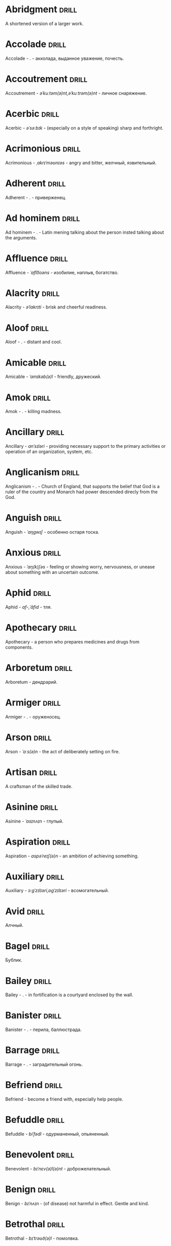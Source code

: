 * Abridgment :drill:
A shortened version of a larger work.

* Accolade :drill:
Accolade - .  - акколада, выданное уважение, почесть.

* Accoutrement :drill:
Accoutrement - /əˈkuːtəm(ə)nt,əˈkuːtrəm(ə)nt/ - личное снаряжение.

* Acerbic :drill:
Acerbic - /əˈsəːbɪk/ - (especially on a style of speaking) sharp and forthright.

* Acrimonious :drill:
Acrimonious - /ˌakrɪˈməʊnɪəs/ - angry and bitter, желчный, язвительный.

* Adherent :drill:
Adherent - . - приверженец.

* Ad hominem :drill:
Ad hominem - .  - Latin mening talking about the person insted talking about the arguments.

* Affluence :drill:
Affluence - /ˈaflo͞oəns/ - изобилие, наплыв, богатство.

* Alacrity :drill:
Alacrity - /əˈlakrɪti/ - brisk and cheerful readiness.

* Aloof :drill:
Aloof - . - distant and cool.

* Amicable :drill:
Amicable - /ˈamɪkəb(ə)l/ - friendly, дружеский.

* Amok :drill:
Amok - . - killing madness.

* Ancillary :drill:
Ancillary - /anˈsɪləri/ - providing necessary support to the primary activities or operation of an organization, system, etc.

* Anglicanism :drill:
Anglicanism - . - Church of England, that supports the belief that God is a ruler of the country and Monarch had power descended direcly from the God.

* Anguish :drill:
Anguish - /ˈaŋɡwɪʃ/ - особенно остаря тоска.

* Anxious :drill:
Anxious - /ˈaŋ(k)ʃəs/ - feeling or showing worry, nervousness, or unease about something with an uncertain outcome.

* Aphid :drill:
Aphid - /af-,ˈāfid/ - тля.

* Apothecary :drill:
Apothecary - a person who prepares medicines and drugs from components.

* Arboretum :drill:
Arboretum - дендрарий.

* Armiger :drill:
Armiger - .  - оруженосец.

* Arson :drill:
Arson - /ˈɑːs(ə)n/ - the act of deliberately setting on fire.

* Artisan :drill:
A craftsman of the skilled trade.

* Asinine :drill:
Asinine - /ˈasɪnʌɪn/ - глупый.

* Aspiration :drill:
Aspiration - /aspəˈreɪʃ(ə)n/ - an ambition of achieving something.

* Auxiliary :drill:
Auxiliary - /ɔːɡˈzɪlɪəri,ɒɡˈzɪlɪəri/ - всомогательный.

* Avid :drill:
Алчный.

* Bagel :drill:
Бублик.

* Bailey :drill:
Bailey - . - in fortification is a courtyard enclosed by the wall.

* Banister :drill:
Banister - .  - перила, баллюстрада.

* Barrage :drill:
Barrage - . - заградительный огонь.

* Befriend :drill:
Befriend - become a friend with, especially help people.

* Befuddle :drill:
Befuddle - /biˈfədl/ - одурманенный, опьяненный.

* Benevolent :drill:
Benevolent - /bɪˈnɛv(ə)l(ə)nt/ - доброжелательный.

* Benign :drill:
Benign - /bɪˈnʌɪn/ - (of disease) not harmful in effect. Gentle and kind.

* Betrothal :drill:
Betrothal - /bɪˈtrəʊð(ə)l/ - помолвка.

* Bicker :drill:
Bicker - . - argue about petty and trivial matters.

* Bigotry :drill:
Bigotry - /ˈbɪɡətri/ - blind fanatism.

* Bile :drill:
Желчь.

* Blathering :drill:
Blathering - /ˈblað(ə)rɪŋ/ - болтовня, непонятно стрекотать.

* Blimp :drill:
Blimp - .  - дирижабль, a pompous, reactionary type of person.

* Bog :drill:
Bog - /bɒɡ/ - топь.

* Bogus :drill:
Bogus - /ˈbəʊɡəs/ - false that presented as genuine true.

* Brahmamuhurtha :drill:
Brahmamuhurtha - .  - best time for deep thinking and meditation, 1.36 before sunrise.

* Brandish :drill:
Brandish - /ˈbrandɪʃ/ - размахивать.

* Brooding :drill:
Brooding - /ˈbruːdɪŋ/ - высиживать (яйца), быть глубоко задумчивым.

* Buck :drill:
Buck - /bʌk/ - брыкаться, самец.

* Buckle :drill:
Buckle - /ˈbʌk(ə)l/ - to bend and give way.

* Buffet :drill:
Buffet - . - (especially of wind or waves) strike repeatedly and violently; batter.

* Bullpen :drill:
Bullpen - /ˈbʊlpɛn/ - кутузка.

* Burpee :drill:
Burpee - /ˈbəːpiː/ - a exercise consisting of a squat thrust made from and ending in a standing position.

* Burrow :drill:
Burrow - /ˈbərō/ - нора.

* Buttermilk :drill:
Пахта.

* Cajole :drill:
Cajole - . - обольстить, обхаживать, умасливать.

* Callousness :drill:
/ˈkaləsnəs/

Бессердечность.

Insensitive and cruel disregard for others.

* Camomile :drill:
Camomile - ромашка.

* Candid :drill:
Truthful and straightforward.

* Capricious :drill:
Changing according to no discernible rules; unpredictable

* Caress :drill:
Caress - /kəˈrɛs/ - ласкать, приласкивать.

* Carnal :drill:
Carnal - /ˈkɑːn(ə)l/ - плотский.

* Cassandra complex :drill:
Cassandra complex - .  - psychological phenomenon in which an individual's accurate prediction of results is ignored or dismissed.

* Changeling :drill:
Changeling - /ˈtʃeɪn(d)ʒlɪŋ/ - подменыш.

* Chivalrous :drill:
Chivalrous - /ˈʃɪv(ə)lrəs/ - рыцарский.

* Chump :drill:
Chump - /tʃʌmp/ - stupid and easily deceived.

* Cinder block :drill:
Cinder block - /ˈsindər/ - шлако блок.

* Clearing :drill:
Clearing - /ˈklɪərɪŋ/ - open space in forest, especially cleared for cultivation.

* CliffsNotes :drill:
Short good description of the literature.

Initially CliffNotes are a company and a series of study guides available firstly in the US.

* Coarser :drill:
Coarser - /kôrs/ - более грубый.

* Coaster :drill:
Coaster - .  - подставка.

* Coerce :drill:
Coerce - /kəʊˈəːs/ - принуждать.

* Commendation :drill:
Commendation - /kämənˈdāSHən/ - acclaim, похвала.

* Compartment :drill:
/kəmˈpɑːtm(ə)nt/

Separate section or part of a structure or container.

* Compartmentalize :drill:
Compartmentalize - /kɒmpɑːtˈmɛnt(ə)lʌɪz/ - divide into discrete sections or categories.

* Comprise :drill:
Comprise - . - consist of; be made up of.

* Confounded :drill:
Confounded - /kənˈfaʊndɪd/ - cause surprise or confusion in (someone), especially by not according with their expectations.

* Congruence :drill:
Congruence - /ˈkɒŋɡrʊəns/ - согласованность.

* Congruence :drill:
Congruence - /ˈkɒŋɡrʊəns/ - harmony, agreement, compatibility.

* Conjecture :drill:
Conjecture - /kənˈdʒɛktʃə/ - предположение.

* Connote :drill:
Connote - .  - imply or suggest (an idea or feeling) in addition to the literal or primary meaning.

* Conscientiousness :drill:
Conscientiousness - /kɒnʃɪˈɛnʃəsnəs/ - добросовесность и сознательность.

* Contempt :drill:
The feeling that a person or a thing is beneath consideration, worthless, or deserving scorn.

* Contentious :drill:
Contentious - kənˈtenCHəs - сварливый.

* Contentment :drill:
Contentment - /kənˈtɛntm(ə)nt/ - довольство.

* Contrite :drill:
Contrite - /kənˈtrʌɪt,ˈkɒntrʌɪt/ - сокрушаться, каяться.

* Cootie :drill:
Платяная вошь.

* Cornea :drill:
Cornea - .  - the transparent layer forming the from of the eye, роговица.

* Corporeal :drill:
/kɔːˈpɔːrɪəl/

Relating to a person's body, especially as opposed to spirit.

Having a body. Material.

* Courtship :drill:
Courtship - /ˈkɔːtʃɪp/ - a period of a couple develop before getting married.

* Cramp :drill:
Cramp - /kramp/ - судорога.

* Cranium :drill:
Cranium - /ˈkreɪnɪəm/ - череп.

* Crapms :drill:
Crapms - /kramps/ - колики.

* Creole :drill:
Ethnic groups which originated during the colonial-era from racial mixing between Europeans and non-European peoples.

* Crepuscular :drill:
Cумеречно.

* Cricket :drill:
Cricket - . - сверчёк.

* Crucible :drill:
Crucible - . - тегель. Form to cast metal.

* Cunning :drill:
Cunning - . - skill in achieving one's ends by deceit.

* Dada :drill:
Dada - .  - absurd direction in art after WWI.

* Deadnaming :drill:
Deadnaming - . - use name that person changes.

* Debacle :drill:
Debacle - /deɪˈbɑːk(ə)l/ - ignominious failure.

* Decanter :drill:
Vessel for decantation (keeping liquid still, so it forms solid residue).

* Defer :drill:
Defer - /dɪˈfəː/ - postpone.

* Defiance :drill:
Defiance - /dɪˈfʌɪəns/ - открытое сопротивление.

* Dementor :drill:
Dementor - . - evil and fearsome creature.

* Denizen :drill:
Denizen - /ˈdɛnɪz(ə)n/ - обитатель места.

* Derision :drill:
/dɪˈrɪʒ(ə)n/

Осмеяние.

Contemptuous ridicule or mockery.

* Destitute :drill:
Destitute - . - without the basic necessities of life.

* Detest :drill:
Detest - /dɪˈtɛst/ - питить отвращение.

* Dilapidated :drill:
Dilapidated - /dɪˈlapɪdeɪtɪd/ - ветхий.

* Dill :drill:
Dill - /dɪl/ - укроп.

* Dilligent :drill:
Dilligent - /ˈdɪlɪdʒ(ə)nt/ - старательно.

* Discern :drill:
Recognize or find out, distinguish (someone or something) with difficulty by sight or with the other senses.

* Discordant :drill:
Discordant - /dɪˈskɔːd(ə)nt/ - рассогласованный.

* Dispersal :drill:
Dispersal - /dɪˈspəːs(ə)l/ - распространение, рассеивание, рассредоточение.

* Dissolution :drill:
Dissolution - closing down or dismissal of an assembly, partnership, or official body.

Dissolution - debauched living; dissipation.

* Diuretic :drill:
Diuretic - . - substance that increases the amount of water and salt expelled.

* Eavesdrop :drill:
Secretly listen to a conversation.

* Efficacious :drill:
Efficacious - /ˌɛfɪˈkeɪʃəs/ - having the power to produce a desired effect.

* Eggnog :drill:
A drink made from a mixture of beaten eggs, cream, and flavorings, often with alcohol

* Embezzler :drill:
Embezzler - who takes company money for his or her own purposes.

* Eminence :drill:
Eminence - /ˈemənəns/ - высокоприосвещенство, возвышенность.

* Engrossed :drill:
Engrossed - /enˈgrōst/ - поглощенный увлечением.

* Epicureanism :drill:
Epicureanism - Epicurus believed that what he called "pleasure" (ἡδονή) was the greatest good, but that the way to attain such pleasure was to live modestly, to gain knowledge of the workings of the world, and to limit one's desires. This would lead one to attain a state of tranquility (ataraxia) and freedom from fear as well as an absence of bodily pain (aponia). The combination of these two states constitutes happiness in its highest form.

* Epistemology :drill:
Epistemology - /ɪˌpɪstɪˈmɒlədʒi,ɛˌpɪstɪˈmɒlədʒi/ - the theory of knowledge, especially with regard to its methods, validity, and scope, and the distinction between justified belief and opinion.

* Ersatz :drill:
Ersatz - . - artificial substitute.

* Eschew :drill:
Eschew - /ɪsˈtʃuː/ - deliberately avoid; abstain from.

* Escrow :drill:
Escrow - . - third side of the contract that governs the propery and money while contract is in process.

* et al. :drill:
et al. - .  - scholarly abbreviation of the Latin /et alia/ (“and others”).

* Excavate :drill:
/ˈɛkskəveɪt/

Remove earth from an area to find buried.

* Expat :drill:
Expat - person taking up residency in another country.

* Exsanguination :drill:
Exsanguination - . - кровопускание.

* Facetious :drill:
/fəˈsiːʃəs/

Facetious - treating serious issues with deliberately inappropriate humor; flippant.

* Fallow :drill:
Fallow - . - паровая земля.

* Fathometer :drill:
Fathometer - /faˈðɒmɪtə/ - эхолот.

* Fatwa :drill:
Fatwa - . - a ruling on a point of Islamic law given by an authority.

* Feisty :drill:
Feisty - /ˈfʌɪsti/ - (of a person, typically one who is relatively small) lively, determined, and courageous.

* Felicitations :drill:
Felicitations - /fəlɪsɪˈteɪʃ(ə)nz/ - Words expressing praise for an achievement or good wishes on a special occasion.

* Fickle :drill:
Fickle - /ˈfikəl/ - непостоянный.

* Finicky :drill:
Finicky - /ˈfinikē/ - разборчивый.

* Flash flood :drill:
Внезапный ливневый затапливающий паводок.

* Flay :drill:
Flay - strip the skin.

* Foil :drill:
Foil - prevent something considered wrong from succeeding.

* Forfeit :drill:
Forfeit - ˈfôrfit - расплата.

* Formidable :drill:
Formidable - /ˈfɔːmɪdəb(ə)l,fəˈmɪdəb(ə)l/ - inspiring fear or respect through being impressively large, powerful, intense, or capable.

* Formulae :drill:
Formulae - . - mathematical statement put in symbols, формула.

* Formulaic :drill:
Formulaic - /ˌfɔːmjʊˈleɪɪk/ - шаблонный.

* Fornication :drill:
Fornication - . - sex without marriage.

* Forthright :drill:
Forthright - /ˈfɔːθrʌɪt,fɔːθˈrʌɪt/ - (of a person, their manner or speech) direct and outspoken.

* Fortuitous :drill:
Fortuitous - /fɔːˈtjuːɪtəs/ - by a lucky chance.

* Freebie :drill:
Freebie - /ˈfriːbi/ - a thing given free of charge. Халява.

* Fringe :drill:
Fringe - /frɪn(d)ʒ/ - дополнательный край, чёлка, бахрома.

* Futility :drill:
Futility - /fjʊˈtɪlɪti,fjuːˈtɪlɪti/ - pointlessness or uselessness.

Тщетность.

* Gallant :drill:
Gallant - /ˈɡal(ə)nt/ - brave, heroic, grand impressive, attentively charming and chivalrous to women.

* Gallbladder :drill:
Желчный пузырь.

* Garner :drill:
Garner - . - store, gather; granary.

* Gazebo :drill:
Беседка, альтанка.

* Gentrification :drill:
Gentrification - .  - making a person, things or activity more refined to middle class tastes.

* Ghastly :drill:
Ghastly - /ˈɡɑːs(t)li/ - causing great horror.

* Gist :drill:
Gist - . - the substance of a speech, text, action.

* Gnarly :drill:
Gnarly - . - slang term for something grotesque, yet awesomely extreme. Used in bad and good cases.

* God complex :drill:
God complex - .  - unshakable belief wtih inflated feelings of personal ability, privilege, or infallibility, refusing to admit the possibility of error or failure, even at irrefutable evidences.

* Gopher :drill:
Gopher - /gōfər/ - суслик.

* Gout :drill:
Gout - .  - подагра.

* Gravitas :drill:
Gravitas - .  - having a importance, weight, severity in reality.

* Gregarious :drill:
Gregarious - /ɡrɪˈɡɛːrɪəs/ - happily living togather.

* Grig :drill:
Grig - . - кузнечик, сверчёк, маленький угорь.

* Grovel :drill:
Grovel - /ˈɡrɒv(ə)l,ˈɡrʌv(ə)l/ - ползать, пресмыкаться, унижаться.

* Gullible :drill:
Gullible - /ˈɡʌləb(ə)l/ - черезчур доверчивый, простофиля.

* Hail :drill:
Hail - /heɪl/ - град, в т.ч. звук.

* Handspring :drill:
Handspring - /ˈhan(d)sprɪŋ/ - колесо (елемент).

* Hardship :drill:
Severe suffering or privation.

* Hardwood :drill:
Hardwood - твердые породы деррева.

* Haruspex :drill:
Haruspex - . - гаруспик. Доктор-мистик который гадает на внутренних органах и крови.

* Hazing :drill:
Hazing - .  - дедовщина.

* Hedonism :drill:
 Hedonism - /ˈhiːd(ə)nɪz(ə)m,ˈhɛːd(ə)nɪz(ə)m/ - the pursuit of pleasure; sensual self-indulgence.

The ethical theory that pleasure (in the sense of the satisfaction of desires) is the highest good and proper aim of human life.

* Heed :drill:
Внимание.

* Heist :drill:
Кража.

* Hemlock :drill:
Hemlock - /ˈhɛmlɒk/ - болиголов.

* Henosis :drill:
Henosis - . - ἕνωσις, oneness with fundamentals of reality

* Hense :drill:
Следовательно.

Therefore.

* Hereditary :drill:
Hereditary - /hɪˈrɛdɪt(ə)ri/ - наследственный.

* Hindsight :drill:
Understanding of a situation or event only after it has happened or developed.

* Hortator :drill:
Hortator - .  - наставник.

* Hovel :drill:
Hovel - . - a small, squalid, unpleasant, or simply constructed dwelling.

* Hubris :drill:
Hubris - .  - спесь.

* Id :drill:
The part of the mind in which innate instinctive impulses and primary processes are manifest.

* Idempotence :drill:
Property of operation and object to result in the same outcome, despite nested application of operation to object.

* Idiosyncrasy :drill:
Idiosyncrasy - .  - particular special quirk.

* Ignominious :drill:
Ignominious - /ˌɪɡnəˈmɪnɪəs/ - causing, deserving public shame or disgrace.

* IIRC :drill:
IIRC - . - If I Recall Correctly.

* Illustrious :drill:
Illustrious - famous, well known, respected, and admired for past achievements.

* Illustrious :drill:
Illustrious - /iˈləstrēəs/ - acclaimed, прославленый.

* Immaculate :drill:
Immaculate - /ɪˈmakjʊlət/ - безукоризненный.

* Incomprehensible :drill:
Incomprehensible - /ˌɪnkɒmprɪˈhɛnsɪb(ə)l/ - непостижимо, непонятно, неразборчиво.

* Incomprehensible :drill:
Incomprehensible - /ˌɪnkɒmprɪˈhɛnsɪb(ə)l/ - непонятно, непостижимый.

* Indefinite :drill:
Indefinite - /ɪnˈdɛfɪnət/ - неопределенный или неограниченный. Размытый.

* Indiginous :drill:
Mестный.

Native.

* Indoctrinate :drill:
Indoctrinate - /ɪnˈdɒktrɪneɪt/ - внушать.

* Infatuated :drill:
Be inspired with an intense but short-lived passion or admiration for

* Inhibit :drill:
Inhibit - . - препятствовать.

* Innocuous :drill:
/ɪˈnɒkjʊəs/

Safe and unharmful.

* Insatiable :drill:
Insatiable - /ɪnˈseɪʃəb(ə)l/ - impossible to satisfy.

* Instrumental violence :drill:
Instrumental violence - . - is goal-oriented aggression or violence that occurs as a by-product of an individual's attempting to achieve a superordinate goal.

* Insulary :drill:
Insulary - /in·​su·​lary/ - archaic: islander, insular.

* Inuit :drill:
The Inuit languages are part of the Eskimo-Aleut family.

* Invaluable :drill:
/ɪnˈvaljʊ(ə)b(ə)l/

Invaluable - extremely useful; indispensable.

* Invective :drill:
Critic is the strict sence.

* Jaded :drill:
Jaded - /ˈdʒeɪdɪd/ - bored, lacking enthusiasm, after having had too much of something.

* Jinx :drill:
Jinx - /dʒɪŋks/ - cursed, bring bad luck.

* Jot :drill:
Write (something) down quickly

* Kerfuffle :drill:
Kerfuffle - .  - disturbance from dispute/conflict.

* Kinesthesia :drill:
Kinesthesia - /ˌkɪnɪsˈθiːzɪə,/ - external body awareness.

* Knee-jerk :drill:
Knee-jerk - . - reacted without thinking, forming an opinion without paying attention.

* Lability :drill:
Lability - .  - constantly undergoing, or very likely to undergo through changes.

* Laceration :drill:
Laceration - . - разрыв, терзание, страдание.

* Languid :drill:
Languid -  /ˈlaŋ-gwəd/ - сильно уставши.

* Lass :drill:
Lass - /las/ - tender calling for a young women.

* Lemongrass :drill:
Лимонное сорго широко используется в качестве приправы в азиатской и карибской кулинариях. Оно обладает цитрусовым ароматом, может быть высушено, смолото, может использоваться свежим. 

* Levy :drill:
Levy - /ˈlɛvi/ - enforced demand (a tax, fee, fine, duty).

* Limber :drill:
Limber - . - податливый.

* Liturgy :drill:
Liturgy - .  - λειτουργία /leitourgia/ - λαός /Laos/ "the people" & ἔργο /ergon/ "work". When richest members more or less voluntarily took particular leturgies therefore helped the State with their personal wealth.

* Loam :drill:
/ləʊm/

Loam - fertile soil of clay and sand containing humus.

* Macabra :drill:
/məˈkɑːbr(ə)/

Disturbing because concerned with a fear of death.

* Malcontent :drill:
Dissatisfied, complaining, trouble, rebellious.

* Malfeasance :drill:
Злодеяние, должностоное преступление.

* Man of the cloth :drill:
Man of the cloth - .  - clergymen.

* Manutia :drill:
Manutia - . - should be avoided.

* Marooned :drill:
Marooned - .  - isolated, abandoned.

* Materia medica :drill:
Materia medica - сумма знаний о лечебный свойствах веществ.

* Matte :drill:
Matte - /mat/ - штейн, матовая поверхность, маска, каше, декорация.

* Maw :drill:
Maw - /mɔː/ - пасть.

* Mischievous :drill:
/ˈmɪstʃɪvəs/

Вредный.

* Misogynist :drill:
Misogynist - /mɪˈsɒdʒ(ə)nɪst/ - женоненавистник.

* Modus vivendi :drill:
Modus vivendi - . - method of living.

* Molar :drill:
Molar - /ˈməʊlə/ - моляр, коренной зуб.

* Morose :drill:
Morose - . - мрачный.

* Morrow :drill:
/ˈmɒrəʊ/

Morrow - the time following the event. The following day. The near future.

* Mulberry :drill:
Шелковица.

* Mull :drill:
/mʌl/

Mull - think about (a fact, proposal, or request) deeply and at length.

* Mulligan :drill:
Mulligan - /dʒɪŋks/ - is a second chance to perform an action, usually after the first chance went wrong through bad luck or a blunder. 

* Munchies :drill:
Munchies - /ˈmən-chēz/ - snack foods / ravenous hunger.

* Munition :drill:
Munition - /mjʊˈnɪʃ(ə)n/ - военное снаряжение.

* Mustard :drill:
Mustard - .  - горчица.

* Nag :drill:
Nag - /naɡ/ - пилить, ворчать.

* Neologism :drill:
A newly coined word or expression.

* Neophyte :drill:
A person who is new to a subject, skill, or belief.

* Nepotism :drill:
The practice of favoring relatives or friends, especially by giving them jobs.

* Nomad :drill:
A member of a people having no permanent abode, and who travel from place to place to find fresh pasture for their livestock.

* Nonchalant :drill:
Nonchalant - /ˈnɒnʃ(ə)l(ə)nt/ - беспечно.

* Nouveau :drill:
Newly arrived/developed.

* Numinous :drill:
Numinous - .  - mysterious feeling surpassing understanding and comprehension.

* Obligatory :drill:
Обязательный.

* Oliebol :drill:
Oliebol is a traditional Dutch and Belgian food. Oliebollen are a variety of dumpling made by using an ice cream scoop or two spoons to scoop a certain amount of dough and dropping the dough into a deep fryer filled with hot oil.

* Orchard :drill:
Orchard - .  - фруктовый сад.

* Orchid :drill:
Orchid - . - орхидея.

* Ordeal :drill:
Ordeal - . - суровое тяжелое испытание.

* Ostracism :drill:
Ostracism - .  - ὀστρακισμός /ostrakismos/ crock - vote on a crocks in ancient Greece to expell someone. There must be >6000 crocks counted in favour to expell for 10 years without any seizure of property.

* Outspoken :drill:
Outspoken - /aʊtˈspəʊk(ə)n/ - откровенный, прямой.

* Overcurious :drill:
Overcurious - /əʊvəˈkjʊərɪəs/ - чрезмерное любопытство.

* Panspermia :drill:
Panspermia - . - principle of life spreading through cosmos due to luck anabiosis and chunks of matter traveling through space.

* Paraquat :drill:
Paraquat - . - a toxic, fast-acting herbicide that becomes deactivated in the soil.

* Parlance :drill:
Parlance - /ˈpɑːl(ə)ns/ - способ, манера выражения.

* Parthenogenesis :drill:
Parthenogenesis - .  - ability to grow embryous from unfertilized sexual egg cell.

* Paucity :drill:
Paucity - /ˈpɔːsɪti/ - малочисленность.

* Perch :drill:
Жердь, окунь.

* Peremptory :drill:
Peremptory - /pəˈrɛm(p)t(ə)ri/ - insisting on immediate attention or obedience, especially in a brusquely imperious way, императивно безапелляционный.

* Peril :drill:
Peril - direct serious danger.

* Perverse :drill:
Perverse - /pəˈvəːs/ - извращенный.

* Pest :drill:
Pest - /pest/ - вредитель.

* Pet peeve :drill:
Something that a particular person finds especially annoying.

* Plight :drill:
Plight - /plʌɪt/ - difficult situation.

* Poignant :drill:
Poignant - /ˈpoinyənt/ - острый, горький, мучительный опыт.

* Polymath :drill:
Polymath - . - having learned much.

* Porron :drill:
Strange looking vessel with long nose to drink wine remotely from vessel by drinking stream that shoots from the vessel.

Great for communal wine consumption.

Originated in Catalonia.

* Portmanteau :drill:
Portmanteau - /pɔːtˈmantəʊ/ - word formation from blending words and meaning of two others. Motel, brunch, podcast, infomertial.

* Pow wow :drill:
Pow wow - . - (from Native Amirican) social gathering. Powwaw - spiritual leader.

* Precarious :drill:
/prɪˈkɛːrɪəs/

Not securely held or in position; dangerously likely to fall or collapse.

Сомнительно, ненадёжно.

* Preemie :drill:
Preemie - /ˈprēmē/ - prematurely born baby.

* Preposterous :drill:
Preposterous - /prɪˈpɒst(ə)rəs/ - utterly absurd or ridiculous.

* Primacy :drill:
Primacy - . - первенство, примат.

* Privation :drill:
State in which essentials for well-being are lacking.

* Prodient :drill:
Prodient - . - god given.

* Promulgation :drill:
Promulgation - .  - обнародование.

* Proprioception :drill:
Proprioception - /ˌprə(ʊ)prɪəˈsɛpʃn/ - body awareness.

* Prowl :drill:
Prowl - /praʊl/ - рыскать.

* Prude :drill:
Prude - . - easily shocked by something lating to sex or nudity.

* Pugnacious :drill:
Pugnacious - /pʌɡˈneɪʃəs/ - eager to fight, quick to argue, quarrel.

* Pungent :drill:
Pungent - /ˈpʌn(d)ʒ(ə)nt/ - having a sharply strong taste or smell.

* Quagmire :drill:
Quagmire - /ˈkwaɡmʌɪə/ - трясина.

* Rabble :drill:
Сброд, чернь.

A disorderly crowd; a mob.

* Ravenous :drill:
Extremely hungry.

* Reciprocity :drill:
Reciprocity - /ˌrɛsɪˈprɒsɪti/ - exchanging things with others for mutual benefit.

* Reciprocity :drill:
Reciprocity - . - process of exchange resulting in a mutual benefit

* Reconnaissance :drill:
Reconnaissance - /rɪˈkɒnɪs(ə)ns/ - military observation of a region to locate an enemy or ascertain strategic features.

* Refutable :drill:
Refute - /riˈfyo͞ot/ - опровергаемое.

* Reify :drill:
Reify - . - from abstract create something material, материализовать из абстракции.

* Relinquish :drill:
Relinquish - /rɪˈlɪŋkwɪʃ/ - уступить.

* Reluctant :drill:
Reluctant - /rɪˈlʌkt(ə)nt/ - неохотно.

* Resfeber :drill:
Resfeber - .  - excitement and fear before journey.

* Resilient :drill:
Resilient - /rɪˈzɪlɪənt/ - able to withstand, or quick to recover.

* Resin :drill:
Resin - /ˈrɛzɪn/ - смола, канифоль.

* Resourceful :drill:
Resourceful - /rɪˈsɔːsfʊl,rɪˈzɔːsfʊl/ - having the ability to find quick and clever ways to overcome difficulties. Находчивый.

* Rhubarb :drill:
Rhubarb - ревень.

* Rife :drill:
Rife - /rʌɪf/ - изобилующий.

* Rigor :drill:
Rigor - \ˈrigər\ - extremely thorough, exhaustive, or accurate.

* Rousing :drill:
Воодушевляющий.

Exciting; stirring.

* Rove :drill:
Rove - . - ровница, прогуливаться, путешествовать.

* Ruth :drill:
Ruth - /ruːθ/ - жалость, милосердие, сострадание.

* Safeword :drill:
No comments.

* Sage :drill:
Sage - . - шалфей, глубокомысленный.

* Salient :drill:
The most noticeable/important.

* Sandpiper :drill:
Sandpiper - .  - small shore bird with long beak that filters the sand.

* Satyriasis :drill:
Satyriasis - /ˌsatɪˈrʌɪəsɪs/ - неконтролируемое мужское либидо.

* Savant :drill:
Savant - . - a person of learning. Especially one with detailed knowledge in specialized field. 

* Scaffold :drill:
Cтроительные леса.

* Scant :drill:
Scant - scant - скудный.

* Scavenge :drill:
Scavenge - /ˈskavənj/ - соскребать остатки.

* Scorn :drill:
Презрение.

* Scrumptious :drill:
Scrumptious - /ˈskrʌm(p)ʃəs/ - extremely tasty; delicious.

* Secular :drill:
Secular - /ˈsɛkjʊlə/ - (of clergy) not subject to or bound by religious rule; not belonging to or living in a monastic or other order.

* Settee :drill:
Settee - /sɛˈtiː/ - long couch.

* Shrill :drill:
Shrill - /ʃrɪl/ - high-pitched and piercing.

* Shrub :drill:
Shrub - /ʃrʌb/ - кустарник.

* Shtalag :drill:
Shtalag - . - German POW camp.

* Shunned :drill:
Persistently avoided.

* Shyster :drill:
/ˈʃʌɪstə/

A person who uses unscrupulous, fraudulent, or deceptive methods in business.

* Sideburns :drill:
Sideburns - . - a strip of hair grown by a man down each side of the face in front of his ears.

* Silicon :drill:
Silicon is a chemical element with symbol Si and atomic number 14. It is a hard and brittle crystalline solid with a blue-grey metallic lustre; and it is a tetravalent metalloid and semiconductor.

* Silicone :drill:
Silicones, also known as polysiloxanes, are polymers that include any inert, synthetic compound made up of repeating units of siloxane, which is a chain of alternating silicon atoms and oxygen atoms, combined with carbon, hydrogen, and sometimes other elements. They are typically heat-resistant and either liquid or rubber-like, and are used in sealants, adhesives, lubricants, medicine, cooking utensils, and thermal and electrical insulation.

* Sinister :drill:
Sinister - /ˈsi-nə-stər/ - threatening harm, trouble, evil; ominous.

* Skittish :drill:
Skittish - /ˈskɪtɪʃ/ - (of an animal) nervous or excitable; easily scared. (of a person) playfully frivolous or unpredictable.

* Slander :drill:
Slander - /ˈslɑːndə/ - клевета.

* Solicitor :drill:
Solicitor - . - ходатай по бизнес/юр. вопросам.

* Sombre :drill:
Sombre - /ˈsɒmbə/ - dark&dull in tone, convaying a feeling of deep sadness.

* Sophomore :drill:
Sophomore - /ˈsɑːfmɔːr/ - второкурсник, самоуверенный невежда.

* Spitball :drill:
Throw out (a suggestion) for discussion.

* Spurious :drill:
Spurious - /ˈspyo͝orēəs/ - поддельный.

* Squirrelly :drill:
Squirrelly - /ˈskwɪr(ə)li/ - resembling a squirrel, nervous, restless, unpredictable.

* Stail :drill:
Stail - /steɪl/ - old form for Stale - no longer fresh.

* Starling :drill:
Starling - /stärliNG/ - скворец.

* Staunch :drill:
Staunch - /stɔːn(t)ʃ/ - strong, firm, loyal in atitude or standing.

* Stern :drill:
Stern - корма.

* Succinct :drill:
Succinct - /sə(k)ˈsiNG(k)t/ - consice, краткий, сжатый.

* Succulent :drill:
Succulent - /ˈsʌkjʊl(ə)nt/ - 1. tender, juicy, tasty. 2. (of a plant, especially a xerophyte) having thick fleshy leaves or stems adapted to storing water.

* Sufism :drill:
Sufism - . - "Islamic mysticism", "the inward dimension of Islam".

* Superficial :drill:
Superficial - . - поверхностный.

* Suprematism :drill:
Suprematism - . - (Russian: Супремати́зм) art movement, focused on basic geometric forms, and rectangles, painted in a limited range of colors. It was founded by Kazimir Malevich in Russia, around 1913, around 1913, and announced in Malevich's 1915 exhibition.

* Surmise :drill:
Surmise - /səˈmʌɪz/ - suppose that something is true without having evidence to confirm it.

* Suspenders :drill:
Suspenders - .  - подтяжки.

* Swoon :drill:
Swoon - /swuːn/ - faint from extreme emotion.

* Tantamount :drill:
Tantamount - . - equivalent, equivalent in seriousness, равноценный.

* Tardigrade :drill:
Tardigrade - /ˈtɑːrdɪˌɡreɪd/ - a small living organism also known as water bears that are the most abundant and most durable form of life. Can go into anabiosis in the space.

* Tardy :drill:
Tardy - /ˈtɑːdi/ - запоздалый.

* Tattler :drill:
Tattler - . - сплетник.

* Tenure :drill:
Tenure - .  - permanently holding a position.

* Terse :drill:
Terse - sparing in the use of words; abrupt.

Краткий

* Thaumaturgy :drill:
Thaumaturgy - . - magical teaching of affecting the world. Miracleworks.

* The Holocene :drill:
Current geneological epoch. Began approximately 11,650 cal years before present, after the last glacial period.

* Theurgy :drill:
Theurgy - . - θεουργία, magical rituals to invoke daities, especially for henosis and perfecting oneself.

* Thorough :drill:
Thorough - /ˈθʌrə/ - тщетельный.

* Thunk :drill:
Thunk - /θʌŋk/ - преобразователь.

* Thwart :drill:
Thwart - /θwɔːt/ - prevent something.

* Tick off :drill:
Tick off - set a done mark, or to annoy.

* To hoard :drill:
Accumulate (money or valued objects) and hide / store away.

* Torpor :drill:
State of physical or mental inactivity; lethargy.

* Touchstone :drill:
Touchstone - . - foundamental thing.

* Tranquility :drill:
Tranquility - /traŋˈkwɪlɪti/ - the quality state of being in a good state.

* Travail :drill:
Travail - /ˈtraveɪl/ - тяжелый труд.

* Tripe :drill:
Tripe - /trʌɪp/ - требуха.

* Truism :drill:
Truism - a statement that is obviously true and says nothing new or interesting.

* Tsundere :drill:
Tsundere - .  - anime cartoon word meaning someone who changes from cold appearence into warm one. /Tsun tsun/ is a strict and cold, /dere dere/ is shy and loving.

* Turgid :drill:
/ˈtəːdʒɪd/

1. Swollen and distended or congested. опухший

2. (of language or style) tediously pompous or bombastic. напыщенный

* Ubiquitous :drill:
Ubiquitous - present, appearing, or found everywhere.

Вездесущий, повсеместный.

* Uncanny valley :drill:
Uncanny valley - . - unease or revulsion on seing a created face.

* Unfathomable :drill:
Unfathomable - /ʌnˈfað(ə)məb(ə)l/ - бездонный.

* Utter :drill:
Utter - /ˈʌtə/ - make a sound with one's voice.

* Vacuous :drill:
Vacuous - . - without a mind, праздный.

* Vanity :drill:
Vanity - . - тщеславие.

* Veer :drill:
Veer - /vɪə/ - a sudden change of direction. Вираж.

* Venison :drill:
Venison - is the meat of a deer.

* Vicarious :drill:
Experienced through the feelings or actions of another person.

* Vigilant :drill:
Vigilant - /ˈvɪdʒɪl(ə)nt/ - carefully watch.

* Visceral :drill:
Visceral - bringing deep invard emotional feelings.

* Volant :drill:
Volant - .  - having a power or engaged in flying.

* Wanderlust :drill:
Wanderlust - . - storong desire to rove.

* Wart :drill:
Wart - /wôrt/ - бородавка.

* Wedlock :drill:
The state of being married.

* Whimsical :drill:
Whimsical - /ˈwɪmzɪk(ə)l/ - причудливо капризный.

* Wicked :drill:
Wicked - /ˈwɪkɪd/ - evil or morally wrong. Злой, безравственный.

* Wrinkle :drill:
Wrinkle - . - складка, морщина.

* Zesty :drill:
Zesty - . - spicy, fun and exciting. Crowd, party, food - everything can be zasty.

* Апперцепция :drill:
Апперцепция - .  - /ad/ /perceptio/ элементы сознания становятся ясными и отчетливыми.

* Аустерия :drill:
Аустерия - от лат. /austeria/ трактир - модный трактир времени Петра.

* Вяхирь :drill:
Вяхирь - . - лесной голубь.

* Деизм :drill:
Деизм - философское направление, признающее существование Бога и сотворение им мира, но отрицающее большинство сверхъестественных и мистических явлений.

* Имманентное :drill:
Имманентное - внутренне присущее тому или иному предмету, явлению или процессу свойство (закономерность).

Имманентное - неотьемлемая внутренняя деталь, остающийся внутри границ возможного опыта.

* Ирокез :drill:
1. Индеец группы

2. Причёска

* Квартерон :drill:
Четверть генов чёрной крови.

* Кондовый :drill:
Топорный, грубый, плотно-древесный.

* Лохань :drill:
Лохань - .  - более плоское судно для жидкости.

#+DOWNLOADED: http://daniilnikitin.dpage.ru/images/words-kadka-shaika-bochka-ushat-lohan-vedro/mi3ch.livejournal.com-2823568-kadka-shaika-bochka-ushat-lohan-vedro-named.png @ 2019-06-25 19:55:28

[[file:%D0%9B%D0%BE%D1%85%D0%B0%D0%BD%D1%8C/mi3ch.livejournal.com-2823568-kadka-shaika-bochka-ushat-lohan-vedro-named_2019-06-25_19-55-28.png]]

* Луддит :drill:
Луддит - .  - участники протестов первой четверти XIX века против внедрения машин в ходе промышленной революции в Англии. Mашины вытесняли из производства людей, что приводило к технологической безработице.

* Манишка :drill:
Нагрудная вставка в мужской и женской одежде, которая видна в вырезе жилета, фрака или дамского платья.

* Накипень :drill:
Бугор льда из ключа/теплого ключа.

* Норовистый :drill:
Норовистый - очень своенравный характер.

* Орочоне :drill:
Некоторые.

* Поносность :drill:
Дальнобойность.

* Ретивый :drill:
Ретивый - .  - усердный, пылкий на дело, старательный.

* Ретироваться :drill:
Ретироваться - .  - retire, уйти.

* Сполитично :drill:
Удобно.

* Сулема :drill:
Mercuric chloride. Neurotoxic.

* Фронтон :drill:
Венчание фронтальной стены фасада здания, начинаеться за карнизом, обычно теругольное реже - полуциркульное.

* Хлопуша :drill:
Врунишка.

* Штуцер :drill:
1. Ружье с укороченным нарезным стволом через которое и заряжающееся.

Штуцер - неметское слово, позже в обиходе появились слова винтовая пищаль и винтовка.


2. Короткая соединительная труба.

* Шустование :drill:
Сглаживание дула в рушьях.

* Pumice :drill:
Pumice - . - пемза.

* Miscreant :drill:
Miscreant - . - злодей.

